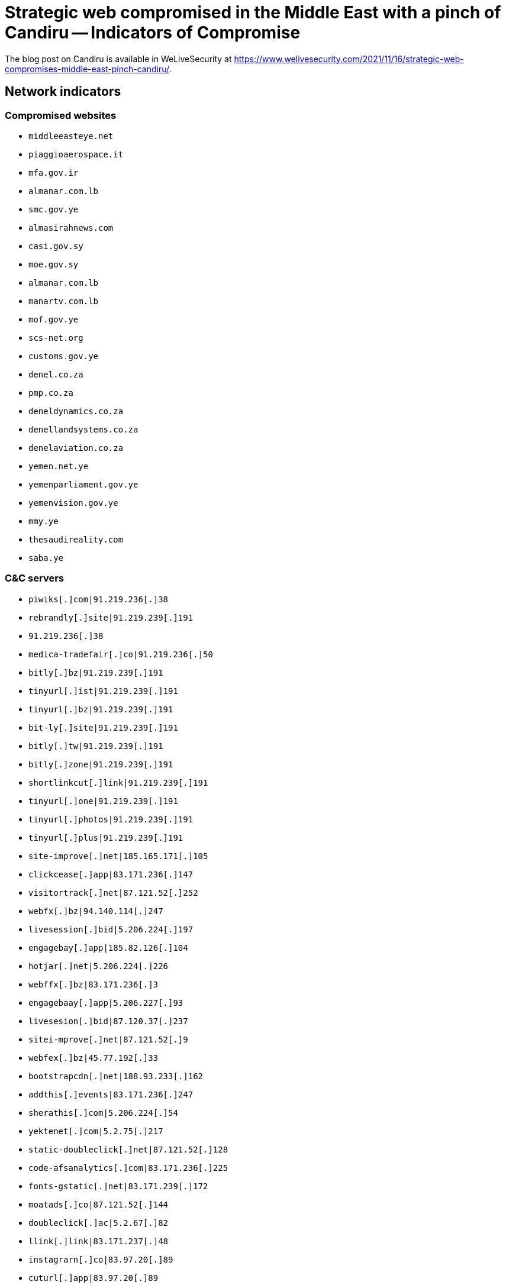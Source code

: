 = Strategic web compromised in the Middle East with a pinch of Candiru -- Indicators of Compromise

The blog post on Candiru is available in WeLiveSecurity at
https://www.welivesecurity.com/2021/11/16/strategic-web-compromises-middle-east-pinch-candiru/.

== Network indicators

=== Compromised websites

- `middleeasteye.net`
- `piaggioaerospace.it`
- `mfa.gov.ir`
- `almanar.com.lb`
- `smc.gov.ye`
- `almasirahnews.com`
- `casi.gov.sy`
- `moe.gov.sy`
- `almanar.com.lb`
- `manartv.com.lb`
- `mof.gov.ye`
- `scs-net.org`
- `customs.gov.ye`
- `denel.co.za`
- `pmp.co.za`
- `deneldynamics.co.za`
- `denellandsystems.co.za`
- `denelaviation.co.za`
- `yemen.net.ye`
- `yemenparliament.gov.ye`
- `yemenvision.gov.ye`
- `mmy.ye`
- `thesaudireality.com`
- `saba.ye`

=== C&C servers

- `++piwiks[.]com|91.219.236[.]38++`
- `++rebrandly[.]site|91.219.239[.]191++`
- `++91.219.236[.]38++`
- `++medica-tradefair[.]co|91.219.236[.]50++`
- `++bitly[.]bz|91.219.239[.]191++`
- `++tinyurl[.]ist|91.219.239[.]191++`
- `++tinyurl[.]bz|91.219.239[.]191++`
- `++bit-ly[.]site|91.219.239[.]191++`
- `++bitly[.]tw|91.219.239[.]191++`
- `++bitly[.]zone|91.219.239[.]191++`
- `++shortlinkcut[.]link|91.219.239[.]191++`
- `++tinyurl[.]one|91.219.239[.]191++`
- `++tinyurl[.]photos|91.219.239[.]191++`
- `++tinyurl[.]plus|91.219.239[.]191++`
- `++site-improve[.]net|185.165.171[.]105++`
- `++clickcease[.]app|83.171.236[.]147++`
- `++visitortrack[.]net|87.121.52[.]252++`
- `++webfx[.]bz|94.140.114[.]247++`
- `++livesession[.]bid|5.206.224[.]197++`
- `++engagebay[.]app|185.82.126[.]104++`
- `++hotjar[.]net|5.206.224[.]226++`
- `++webffx[.]bz|83.171.236[.]3++`
- `++engagebaay[.]app|5.206.227[.]93++`
- `++livesesion[.]bid|87.120.37[.]237++`
- `++sitei-mprove[.]net|87.121.52[.]9++`
- `++webfex[.]bz|45.77.192[.]33++`
- `++bootstrapcdn[.]net|188.93.233[.]162++`
- `++addthis[.]events|83.171.236[.]247++`
- `++sherathis[.]com|5.206.224[.]54++`
- `++yektenet[.]com|5.2.75[.]217++`
- `++static-doubleclick[.]net|87.121.52[.]128++`
- `++code-afsanalytics[.]com|83.171.236[.]225++`
- `++fonts-gstatic[.]net|83.171.239[.]172++`
- `++moatads[.]co|87.121.52[.]144++`
- `++doubleclick[.]ac|5.2.67[.]82++`
- `++llink[.]link|83.171.237[.]48++`
- `++instagrarn[.]co|83.97.20[.]89++`
- `++cuturl[.]app|83.97.20[.]89++`
- `++url-tiny[.]co|83.97.20[.]89++`
- `++bitly[.]tel|188.93.233[.]149++`
- `++cuturl[.]space|83.171.236[.]166++`
- `++useproof[.]cc|109.70.236[.]107++`

== Files

[cols="4*",options="header",frame=none]
|===
|SHA-1 hash
|File name
|C&C URL
|Description
|`4F824294BBECA4F4ABEEDE8648695EE1D815AD53`
|المرسوم التشريعي رقم 24 للعام 2021.doc
|`++https://cuturl[.]app/sot2qq++`
|Document with VBA macro.

|`96AC97AB3DFE0458B2B8E58136F1AAADA9CCE30B`
|copy_02162021q.doc
|`++https://cuturl[.]space/lty7uw++`
|Document with malicious VBA macro.

|`DA0A10084E6FE57405CA6E326B42CFD7D0255C79`
|seeIP.doc
|`++https://cuturl[.]space/1hm39t++`
|Document with VBA macro.
|===

== MITRE ATT&CK matrix

[options="header"]
|=====
|ID       |Name
|T1583.001|Acquire Infrastructure: Domains
|T1583.004|Acquire Infrastructure: Server
|T1584.004|Compromise Infrastructure: Server
|T1588.001|Obtain Capabilities: Malware
|T1588.005|Obtain Capabilities: Exploits
|T1608.004|Stage Capabilities: Drive-by Target
|T1189|Drive-by Compromise
|T1566.001|Phishing: Spearphishing Attachment
|T1059.005|Command and Scripting Interpreter: Visual Basic
|T1071.001|Application Layer Protocol: Web Protocols
|=====
